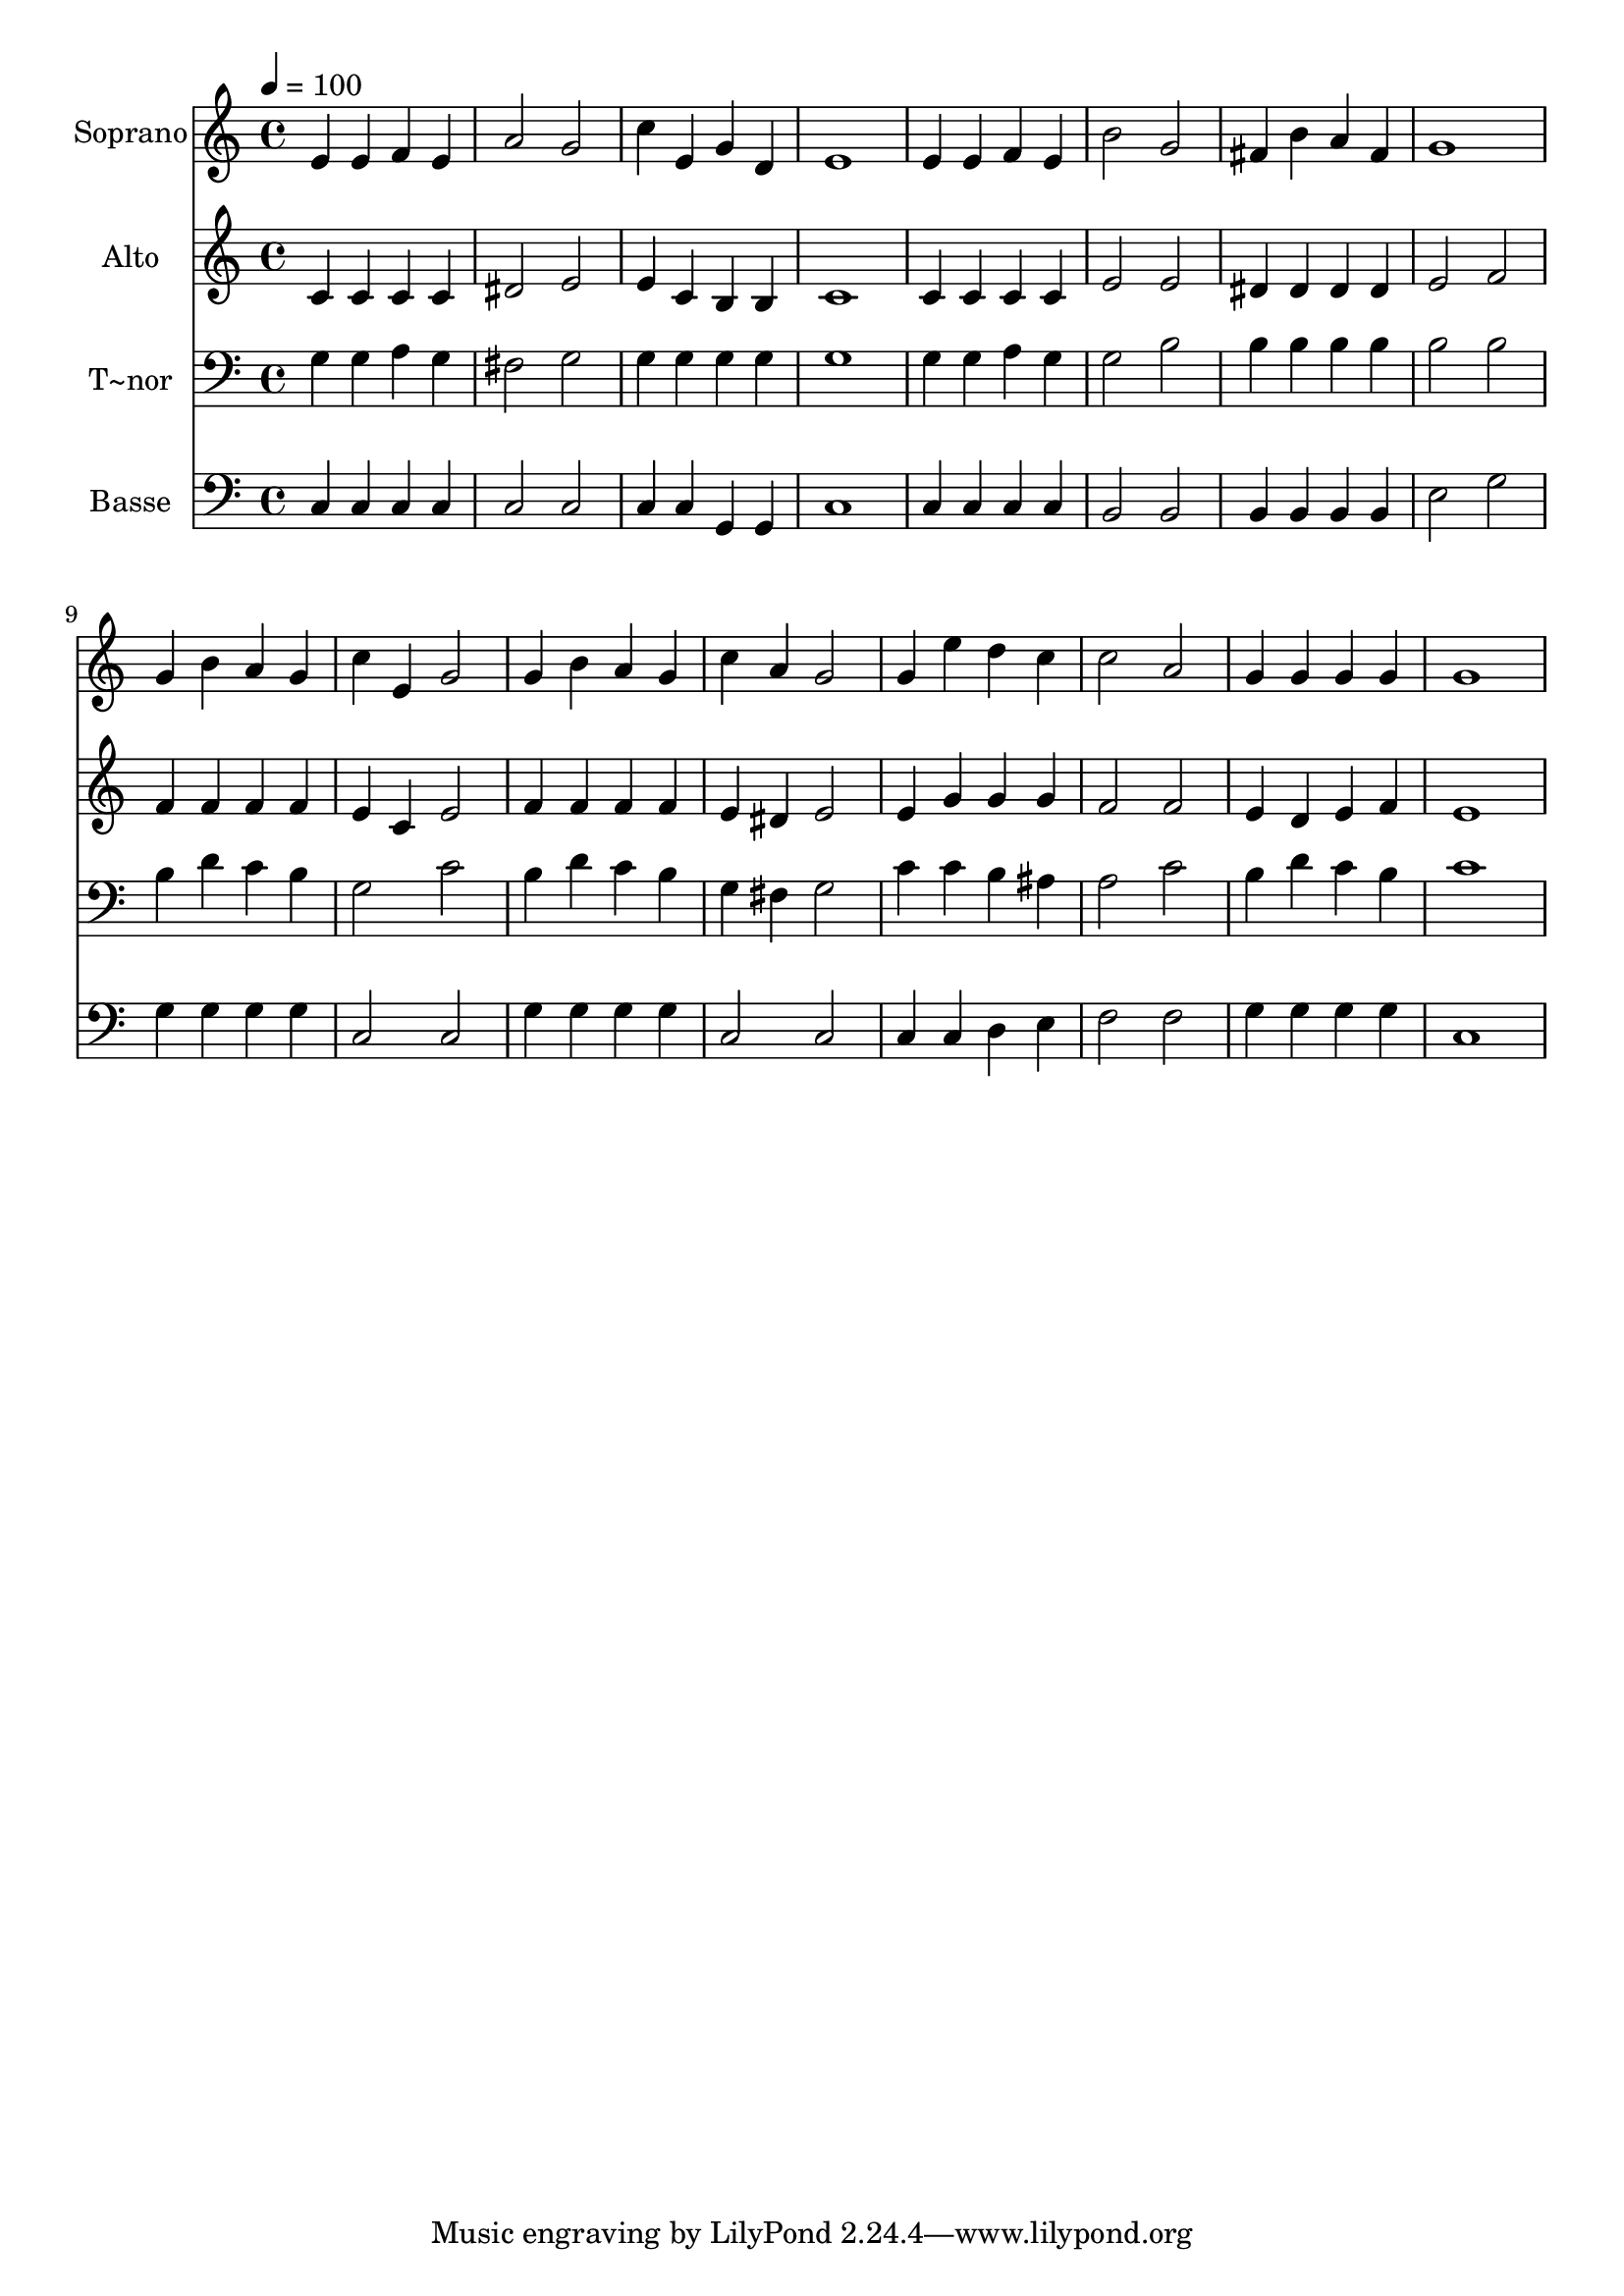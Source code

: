 % Lily was here -- automatically converted by /usr/bin/midi2ly from 327.mid
\version "2.14.0"

\layout {
  \context {
    \Voice
    \remove "Note_heads_engraver"
    \consists "Completion_heads_engraver"
    \remove "Rest_engraver"
    \consists "Completion_rest_engraver"
  }
}

trackAchannelA = {
  
  \time 4/4 
  
  \tempo 4 = 100 
  
}

trackA = <<
  \context Voice = voiceA \trackAchannelA
>>


trackBchannelA = {
  
  \set Staff.instrumentName = "Soprano"
  
}

trackBchannelB = \relative c {
  e'4 e f e 
  | % 2
  a2 g 
  | % 3
  c4 e, g d 
  | % 4
  e1 
  | % 5
  e4 e f e 
  | % 6
  b'2 g 
  | % 7
  fis4 b a fis 
  | % 8
  g1 
  | % 9
  g4 b a g 
  | % 10
  c e, g2 
  | % 11
  g4 b a g 
  | % 12
  c a g2 
  | % 13
  g4 e' d c 
  | % 14
  c2 a 
  | % 15
  g4 g g g 
  | % 16
  g1 
  | % 17
  
}

trackB = <<
  \context Voice = voiceA \trackBchannelA
  \context Voice = voiceB \trackBchannelB
>>


trackCchannelA = {
  
  \set Staff.instrumentName = "Alto"
  
}

trackCchannelC = \relative c {
  c'4 c c c 
  | % 2
  dis2 e 
  | % 3
  e4 c b b 
  | % 4
  c1 
  | % 5
  c4 c c c 
  | % 6
  e2 e 
  | % 7
  dis4 dis dis dis 
  | % 8
  e2 f 
  | % 9
  f4 f f f 
  | % 10
  e c e2 
  | % 11
  f4 f f f 
  | % 12
  e dis e2 
  | % 13
  e4 g g g 
  | % 14
  f2 f 
  | % 15
  e4 d e f 
  | % 16
  e1 
  | % 17
  
}

trackC = <<
  \context Voice = voiceA \trackCchannelA
  \context Voice = voiceB \trackCchannelC
>>


trackDchannelA = {
  
  \set Staff.instrumentName = "T~nor"
  
}

trackDchannelC = \relative c {
  g'4 g a g 
  | % 2
  fis2 g 
  | % 3
  g4 g g g 
  | % 4
  g1 
  | % 5
  g4 g a g 
  | % 6
  g2 b 
  | % 7
  b4 b b b 
  | % 8
  b2 b 
  | % 9
  b4 d c b 
  | % 10
  g2 c 
  | % 11
  b4 d c b 
  | % 12
  g fis g2 
  | % 13
  c4 c b ais 
  | % 14
  a2 c 
  | % 15
  b4 d c b 
  | % 16
  c1 
  | % 17
  
}

trackD = <<

  \clef bass
  
  \context Voice = voiceA \trackDchannelA
  \context Voice = voiceB \trackDchannelC
>>


trackEchannelA = {
  
  \set Staff.instrumentName = "Basse"
  
}

trackEchannelC = \relative c {
  c4 c c c 
  | % 2
  c2 c 
  | % 3
  c4 c g g 
  | % 4
  c1 
  | % 5
  c4 c c c 
  | % 6
  b2 b 
  | % 7
  b4 b b b 
  | % 8
  e2 g 
  | % 9
  g4 g g g 
  | % 10
  c,2 c 
  | % 11
  g'4 g g g 
  | % 12
  c,2 c 
  | % 13
  c4 c d e 
  | % 14
  f2 f 
  | % 15
  g4 g g g 
  | % 16
  c,1 
  | % 17
  
}

trackE = <<

  \clef bass
  
  \context Voice = voiceA \trackEchannelA
  \context Voice = voiceB \trackEchannelC
>>


\score {
  <<
    \context Staff=trackB \trackA
    \context Staff=trackB \trackB
    \context Staff=trackC \trackA
    \context Staff=trackC \trackC
    \context Staff=trackD \trackA
    \context Staff=trackD \trackD
    \context Staff=trackE \trackA
    \context Staff=trackE \trackE
  >>
  \layout {}
  \midi {}
}
